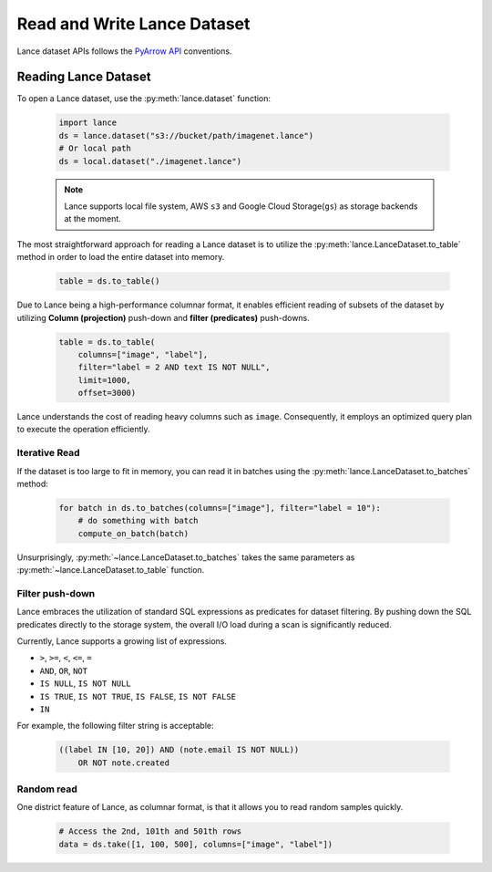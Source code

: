Read and Write Lance Dataset
============================

Lance dataset APIs follows the `PyArrow API <https://arrow.apache.org/docs/python/parquet.html>`_
conventions.

Reading Lance Dataset
---------------------

To open a Lance dataset, use the :py:meth:`lance.dataset` function:

  .. code-block:: python

    import lance
    ds = lance.dataset("s3://bucket/path/imagenet.lance")
    # Or local path
    ds = local.dataset("./imagenet.lance")

  .. note::

    Lance supports local file system, AWS ``s3`` and Google Cloud Storage(``gs``) as storage backends
    at the moment.

The most straightforward approach for reading a Lance dataset is to utilize the :py:meth:`lance.LanceDataset.to_table`
method in order to load the entire dataset into memory.

  .. code-block:: python

    table = ds.to_table()

Due to Lance being a high-performance columnar format, it enables efficient reading of subsets of the dataset by utilizing
**Column (projection)** push-down and **filter (predicates)** push-downs.

    .. code-block:: python

        table = ds.to_table(
            columns=["image", "label"],
            filter="label = 2 AND text IS NOT NULL",
            limit=1000,
            offset=3000)

Lance understands the cost of reading heavy columns such as ``image``.
Consequently, it employs an optimized query plan to execute the operation efficiently.

Iterative Read
~~~~~~~~~~~~~~

If the dataset is too large to fit in memory, you can read it in batches
using the :py:meth:`lance.LanceDataset.to_batches` method:

  .. code-block:: python

    for batch in ds.to_batches(columns=["image"], filter="label = 10"):
        # do something with batch
        compute_on_batch(batch)

Unsurprisingly, :py:meth:`~lance.LanceDataset.to_batches` takes the same parameters
as :py:meth:`~lance.LanceDataset.to_table` function.

Filter push-down
~~~~~~~~~~~~~~~~

Lance embraces the utilization of standard SQL expressions as predicates for dataset filtering.
By pushing down the SQL predicates directly to the storage system,
the overall I/O load during a scan is significantly reduced.

Currently, Lance supports a growing list of expressions.

* ``>``, ``>=``, ``<``, ``<=``, ``=``
* ``AND``, ``OR``, ``NOT``
* ``IS NULL``, ``IS NOT NULL``
* ``IS TRUE``, ``IS NOT TRUE``, ``IS FALSE``, ``IS NOT FALSE``
* ``IN``

For example, the following filter string is acceptable:

  .. code-block:: SQL

    ((label IN [10, 20]) AND (note.email IS NOT NULL))
        OR NOT note.created

Random read
~~~~~~~~~~~

One district feature of Lance, as columnar format, is that it allows you to read random samples quickly.

    .. code-block:: python

        # Access the 2nd, 101th and 501th rows
        data = ds.take([1, 100, 500], columns=["image", "label"])

